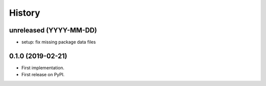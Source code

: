 .. :changelog:

History
-------

unreleased (YYYY-MM-DD)
+++++++++++++++++++++++

* setup: fix missing package data files

0.1.0 (2019-02-21)
++++++++++++++++++

* First implementation.
* First release on PyPI.
